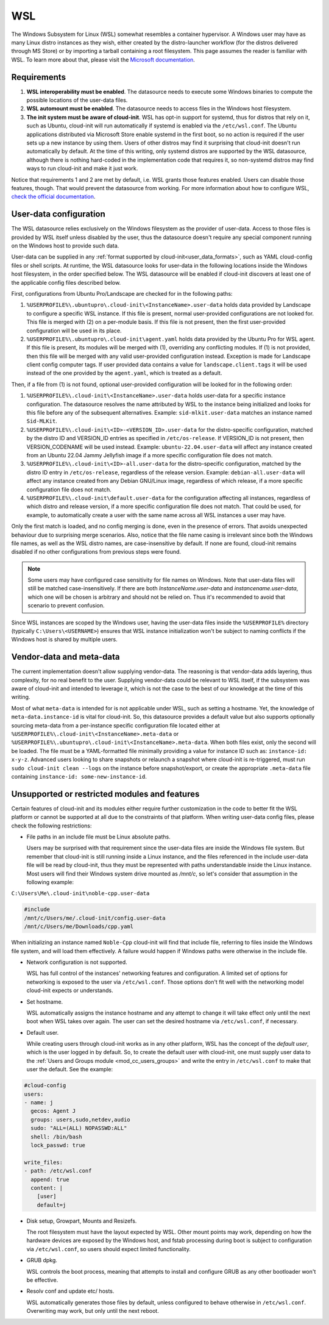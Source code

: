 .. _datasource_wsl:

WSL
***

The Windows Subsystem for Linux (WSL) somewhat resembles a container
hypervisor. A Windows user may have as many Linux distro instances as they
wish, either created by the distro-launcher workflow (for the distros delivered
through MS Store) or by importing a tarball containing a root filesystem. This
page assumes the reader is familiar with WSL. To learn more about that, please
visit the `Microsoft documentation <https://learn.microsoft.com/windows/wsl/about>`_.

Requirements
==============

1. **WSL interoperability must be enabled**. The datasource needs to execute
   some Windows binaries to compute the possible locations of the user-data
   files.

2. **WSL automount must be enabled**. The datasource needs to access files in
   the Windows host filesystem.

3. **The init system must be aware of cloud-init**. WSL has opt-in support for
   systemd, thus for distros that rely on it, such as Ubuntu, cloud-init will
   run automatically if systemd is enabled via the ``/etc/wsl.conf``. The
   Ubuntu applications distributed via Microsoft Store enable systemd in the
   first boot, so no action is required if the user sets up a new instance by
   using them. Users of other distros may find it surprising that cloud-init
   doesn't run automatically by default. At the time of this writing, only
   systemd distros are supported by the WSL datasource, although there is
   nothing hard-coded in the implementation code that requires it, so
   non-systemd distros may find ways to run cloud-init and make it just work.

Notice that requirements 1 and 2 are met by default, i.e. WSL grants those
features enabled. Users can disable those features, though. That would prevent
the datasource from working.
For more information about how to configure WSL,
`check the official documentation <https://learn.microsoft.com/windows/wsl/wsl-config#configuration-settings-for-wslconf>`_.

.. _wsl_user_data_configuration:

User-data configuration
========================

The WSL datasource relies exclusively on the Windows filesystem as the provider
of user-data. Access to those files is provided by WSL itself unless disabled
by the user, thus the datasource doesn't require any special component running
on the Windows host to provide such data.

User-data can be supplied in any
:ref:`format supported by cloud-init<user_data_formats>`, such as YAML
cloud-config files or shell scripts. At runtime, the WSL datasource looks for
user-data in the following locations inside the Windows host filesystem, in the
order specified below.
The WSL datasource will be enabled if cloud-init discovers at least one of the
applicable config files described below.

First, configurations from Ubuntu Pro/Landscape are checked for in the
following paths:

1. ``%USERPROFILE%\.ubuntupro\.cloud-init\<InstanceName>.user-data`` holds data
   provided by Landscape to configure a specific WSL instance. If this file
   is present, normal user-provided configurations are not looked for. This
   file is merged with (2) on a per-module basis. If this file is not present,
   then the first user-provided configuration will be used in its place.

2. ``%USERPROFILE%\.ubuntupro\.cloud-init\agent.yaml`` holds data provided by
   the Ubuntu Pro for WSL agent. If this file is present, its modules will be
   merged with (1), overriding any conflicting modules. If (1) is not provided,
   then this file will be merged with any valid user-provided configuration
   instead. Exception is made for Landscape client config computer tags. If
   user provided data contains a value for ``landscape.client.tags`` it will be
   used instead of the one provided by the ``agent.yaml``, which is treated as
   a default.

Then, if a file from (1) is not found, optional user-provided configuration
will be looked for in the following order:

1. ``%USERPROFILE%\.cloud-init\<InstanceName>.user-data`` holds user-data for a
   specific instance configuration. The datasource resolves the name attributed
   by WSL to the instance being initialized and looks for this file before any
   of the subsequent alternatives. Example: ``sid-mlkit.user-data`` matches an
   instance named ``Sid-MLKit``.

2. ``%USERPROFILE%\.cloud-init\<ID>-<VERSION_ID>.user-data`` for the
   distro-specific configuration, matched by the distro ID and VERSION_ID
   entries as specified in ``/etc/os-release``.  If VERSION_ID is not present,
   then VERSION_CODENAME will be used instead.
   Example:
   ``ubuntu-22.04.user-data`` will affect any instance created from an Ubuntu
   22.04 Jammy Jellyfish image if a more specific configuration file does not
   match.

3. ``%USERPROFILE%\.cloud-init\<ID>-all.user-data`` for the distro-specific
   configuration, matched by the distro ID entry in ``/etc/os-release``,
   regardless of the release version. Example: ``debian-all.user-data`` will
   affect any instance created from any Debian GNU/Linux image, regardless of
   which release, if a more specific configuration file does not match.

4. ``%USERPROFILE%\.cloud-init\default.user-data`` for the configuration
   affecting all instances, regardless of which distro and release version, if
   a more specific configuration file does not match. That could be used, for
   example, to automatically create a user with the same name across all WSL
   instances a user may have.

Only the first match is loaded, and no config merging is done, even in the
presence of errors. That avoids unexpected behaviour due to surprising merge
scenarios. Also, notice that the file name casing is irrelevant since both the
Windows file names, as well as the WSL distro names, are case-insensitive by
default. If none are found, cloud-init remains disabled if no other
configurations from previous steps were found.

.. note::
   Some users may have configured case sensitivity for file names on Windows.
   Note that user-data files will still be matched case-insensitively. If there
   are both `InstanceName.user-data` and `instancename.user-data`, which one
   will be chosen is arbitrary and should not be relied on. Thus it's
   recommended to avoid that scenario to prevent confusion.

Since WSL instances are scoped by the Windows user, having the user-data files
inside the ``%USERPROFILE%`` directory (typically ``C:\Users\<USERNAME>``)
ensures that WSL instance initialization won't be subject to naming conflicts
if the Windows host is shared by multiple users.


Vendor-data and meta-data
=========================

The current implementation doesn't allow supplying vendor-data.
The reasoning is that vendor-data adds layering, thus complexity, for no real
benefit to the user. Supplying vendor-data could be relevant to WSL itself, if
the subsystem was aware of cloud-init and intended to leverage it, which is not
the case to the best of our knowledge at the time of this writing.

Most of what ``meta-data`` is intended for is not applicable under WSL, such as
setting a hostname. Yet, the knowledge of ``meta-data.instance-id`` is vital
for cloud-init. So, this datasource provides a default value but also supports
optionally sourcing meta-data from a per-instance specific configuration file
located either at ``%USERPROFILE%\.cloud-init\<InstanceName>.meta-data`` or
``%USERPROFILE%\.ubuntupro\.cloud-init\<InstanceName>.meta-data``. When both
files exist, only the second will be loaded. The file must be a YAML-formatted
file minimally providing a value for instance ID such as: ``instance-id:
x-y-z``. Advanced users looking to share snapshots or relaunch a snapshot where
cloud-init is re-triggered, must run ``sudo cloud-init clean --logs`` on the
instance before snapshot/export, or create the appropriate ``.meta-data`` file
containing ``instance-id: some-new-instance-id``.

Unsupported or restricted modules and features
===============================================

Certain features of cloud-init and its modules either require further
customization in the code to better fit the WSL platform or cannot be supported
at all due to the constraints of that platform. When writing user-data config
files, please check the following restrictions:

* File paths in an include file must be Linux absolute paths.

  Users may be surprised with that requirement since the user-data files are
  inside the Windows file system. But remember that cloud-init is still running
  inside a Linux instance, and the files referenced in the include user-data
  file will be read by cloud-init, thus they must be represented with paths
  understandable inside the Linux instance. Most users will find their Windows
  system drive mounted as `/mnt/c`, so let's consider that assumption in the
  following example:

``C:\Users\Me\.cloud-init\noble-cpp.user-data``

.. code-block::

   #include
   /mnt/c/Users/me/.cloud-init/config.user-data
   /mnt/c/Users/me/Downloads/cpp.yaml

When initializing an instance named ``Noble-Cpp`` cloud-init will find that
include file, referring to files inside the Windows file system, and will load
them effectively. A failure would happen if Windows paths were otherwise in the
include file.

* Network configuration is not supported.

  WSL has full control of the instances' networking features and configuration.
  A limited set of options for networking is exposed to the user via
  ``/etc/wsl.conf``. Those options don't fit well with the networking model
  cloud-init expects or understands.

* Set hostname.

  WSL automatically assigns the instance hostname and any attempt to change it
  will take effect only until the next boot when WSL takes over again.
  The user can set the desired hostname via ``/etc/wsl.conf``, if necessary.

* Default user.

  While creating users through cloud-init works as in any other platform, WSL
  has the concept of the *default user*, which is the user logged in by
  default. So, to create the default user with cloud-init, one must supply user
  data to the :ref:`Users and Groups module <mod_cc_users_groups>` and write
  the entry in ``/etc/wsl.conf`` to make that user the default. See the
  example:

.. code-block:: yaml

    #cloud-config
    users:
    - name: j
      gecos: Agent J
      groups: users,sudo,netdev,audio
      sudo: "ALL=(ALL) NOPASSWD:ALL"
      shell: /bin/bash
      lock_passwd: true

    write_files:
    - path: /etc/wsl.conf
      append: true
      content: |
        [user]
        default=j

* Disk setup, Growpart, Mounts and Resizefs.

  The root filesystem must have the layout expected by WSL. Other mount points
  may work, depending on how the hardware devices are exposed by the Windows
  host, and fstab processing during boot is subject to configuration via
  ``/etc/wsl.conf``, so users should expect limited functionality.

* GRUB dpkg.

  WSL controls the boot process, meaning that attempts to install and configure
  GRUB as any other bootloader won't be effective.

* Resolv conf and update etc/ hosts.

  WSL automatically generates those files by default, unless configured to
  behave otherwise in ``/etc/wsl.conf``. Overwriting may work, but only
  until the next reboot.
